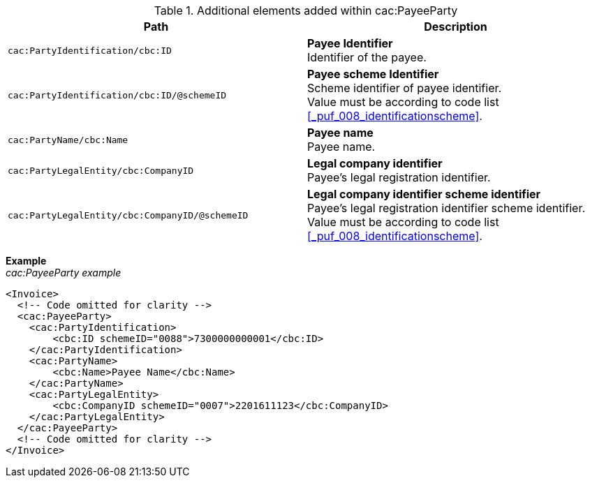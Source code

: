.Additional elements added within cac:PayeeParty
|===
|Path |Description

|`cac:PartyIdentification/cbc:ID`
|**Payee Identifier** +
Identifier of the payee.

|`cac:PartyIdentification/cbc:ID/@schemeID`
|**Payee scheme Identifier** +
Scheme identifier of payee identifier. +
Value must be according to code list <<_puf_008_identificationscheme>>.

|`cac:PartyName/cbc:Name`
|**Payee name** +
Payee name.

|`cac:PartyLegalEntity/cbc:CompanyID`
|**Legal company identifier** +
Payee's legal registration identifier.

|`cac:PartyLegalEntity/cbc:CompanyID/@schemeID`
|**Legal company identifier scheme identifier** +
Payee's legal registration identifier scheme identifier. +
Value must be according to code list <<_puf_008_identificationscheme>>.

|===

*Example* +
_cac:PayeeParty example_
[source,xml]
----
<Invoice>
  <!-- Code omitted for clarity -->
  <cac:PayeeParty>
    <cac:PartyIdentification>
        <cbc:ID schemeID="0088">7300000000001</cbc:ID>
    </cac:PartyIdentification>
    <cac:PartyName>
        <cbc:Name>Payee Name</cbc:Name>
    </cac:PartyName>
    <cac:PartyLegalEntity>
        <cbc:CompanyID schemeID="0007">2201611123</cbc:CompanyID>
    </cac:PartyLegalEntity>
  </cac:PayeeParty>
  <!-- Code omitted for clarity -->
</Invoice>
----

